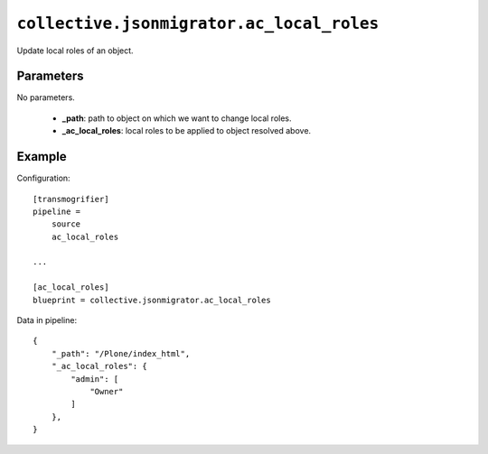 ``collective.jsonmigrator.ac_local_roles``
====================================================

Update local roles of an object.

Parameters
----------

No parameters.

    * **_path**: path to object on which we want to change local roles.
    * **_ac_local_roles**: local roles to be applied to object resolved above.

Example
-------

Configuration::

    [transmogrifier]
    pipeline =
        source
        ac_local_roles

    ...

    [ac_local_roles]
    blueprint = collective.jsonmigrator.ac_local_roles

Data in pipeline::

    {
        "_path": "/Plone/index_html",
        "_ac_local_roles": {
            "admin": [
                "Owner"
            ]
        },
    }


